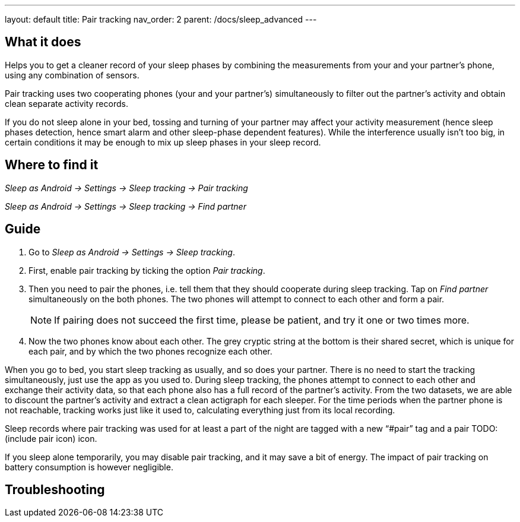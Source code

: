 ---
layout: default
title: Pair tracking
nav_order: 2
parent: /docs/sleep_advanced
---

:toc:

== What it does
.Helps you to get a cleaner record of your sleep phases by combining the measurements from your and your partner’s phone, using any combination of sensors.

Pair tracking uses two cooperating phones (your and your partner’s) simultaneously to filter out the partner’s activity and obtain clean separate activity records.

If you do not sleep alone in your bed, tossing and turning of your partner may affect your activity measurement (hence sleep phases detection, hence smart alarm and other sleep-phase dependent features). While the interference usually isn’t too big, in certain conditions it may be enough to mix up sleep phases in your sleep record.

== Where to find it
_Sleep as Android -> Settings -> Sleep tracking -> Pair tracking_

_Sleep as Android -> Settings -> Sleep tracking -> Find partner_

// ## Options
// Describe all the feature's options, see other docs pages for formatting

== Guide
. Go to _Sleep as Android -> Settings -> Sleep tracking_.
. First, enable pair tracking by ticking the option _Pair tracking_.
. Then you need to pair the phones, i.e. tell them that they should cooperate during sleep tracking. Tap on _Find partner_ simultaneously on the both phones. The two phones will attempt to connect to each other and form a pair.
[NOTE]
If pairing does not succeed the first time, please be patient, and try it one or two times more.
. Now the two phones know about each other. The grey cryptic string at the bottom is their shared secret, which is unique for each pair, and by which the two phones recognize each other.
//TODO obrázek

When you go to bed, you start sleep tracking as usually, and so does your partner. There is no need to start the tracking simultaneously, just use the app as you used to. During sleep tracking, the phones attempt to connect to each other and exchange their activity data, so that each phone also has a full record of the partner’s activity. From the two datasets, we are able to discount the partner’s activity and extract a clean actigraph for each sleeper. For the time periods when the partner phone is not reachable, tracking works just like it used to, calculating everything just from its local recording.

Sleep records where pair tracking was used for at least a part of the night are tagged with a new “#pair” tag and a pair TODO:(include pair icon) icon.

If you sleep alone temporarily, you may disable pair tracking, and it may save a bit of energy. The impact of pair tracking on battery consumption is however negligible.

== Troubleshooting
// To be used for automatic rendering of related FAQs